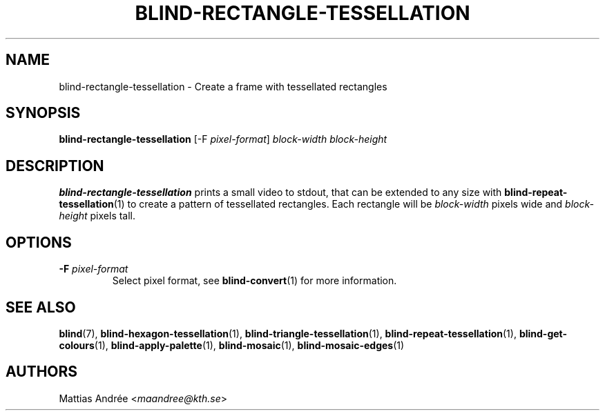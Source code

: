 .TH BLIND-RECTANGLE-TESSELLATION 1 blind
.SH NAME
blind-rectangle-tessellation - Create a frame with tessellated rectangles
.SH SYNOPSIS
.B blind-rectangle-tessellation
[-F
.IR pixel-format ]
.I block-width
.I block-height
.SH DESCRIPTION
.B blind-rectangle-tessellation
prints a small video to stdout, that
can be extended to any size with
.BR blind-repeat-tessellation (1)
to create a pattern of tessellated
rectangles. Each rectangle will be
.I block-width
pixels wide and
.I block-height
pixels tall.
.SH OPTIONS
.TP
.BR -F " "\fIpixel-format\fP
Select pixel format, see
.BR blind-convert (1)
for more information.
.SH SEE ALSO
.BR blind (7),
.BR blind-hexagon-tessellation (1),
.BR blind-triangle-tessellation (1),
.BR blind-repeat-tessellation (1),
.BR blind-get-colours (1),
.BR blind-apply-palette (1),
.BR blind-mosaic (1),
.BR blind-mosaic-edges (1)
.SH AUTHORS
Mattias Andrée
.RI < maandree@kth.se >
